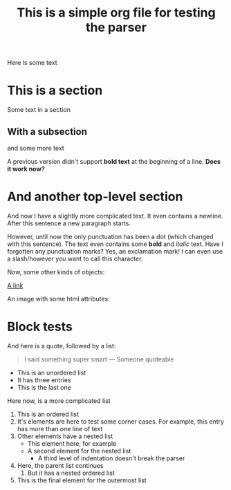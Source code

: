 #+title: This is a simple org file for testing the parser
#+draft: true
#+published: <1917-02-25>

Here is some text

* This is a section
:PROPERTIES:
:CUSTOM_ID: first
:END:
Some text in a section
** With a subsection
and some more text

A previous version didn't support *bold text* at the beginning of a line.
*Does it work now?*
* And another top-level section
And now I have a slightly more complicated text. It even contains a newline.
After this sentence a new paragraph starts.

However, until now the only punctuation has been a dot (which changed with this sentence). The text even contains some *bold* and /italic/ text. Have I forgotten any punctuation marks? Yes, an exclamation mark! I can even use a slash/however you want to call this character.

Now, some other kinds of objects:

[[https://jhuwald.com][A link]]

An image with some html attributes:
#+ATTR_HTML: :style float: right; margin: 20px
[[file:test_project/test.jpeg]]

* Block tests
#+BEGIN_COMMENT
This is a comment block with some content.
Again, it has multiple lines. Isn't that fun? I don't think so...
#+END_COMMENT

And here is a quote, followed by a list:
#+BEGIN_QUOTE
I said something super smart
--- Someone quoteable
#+END_QUOTE
- This is an unordered list
- It has three entries
- This is the last one

Here now, is a more complicated list
1. This is an ordered list
2. It's elements are here to test some corner cases.
   For example, this entry has more than one line of text
3. Other elements have a nested list
   - This element here, for example
   - A second element for the nested list
     - A third level of indentation doesn't break the parser
4. Here, the parent list continues
   1. But it has a nested ordered list
5. This is the final element for the outermost list

